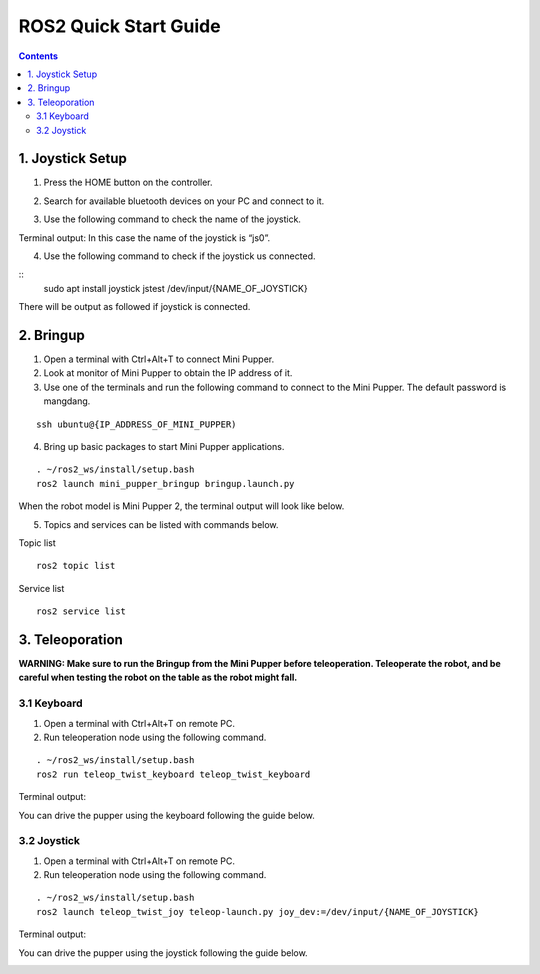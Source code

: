 =================
ROS2 Quick Start Guide
=================

.. contents::
  :depth: 2

1. Joystick Setup
------------

1. Press the HOME button on the controller.

.. image:: ../_static/Bluetooth-connection-button.jpg
    :align: center   

2. Search for available bluetooth devices on your PC and connect to it.

.. image:: ../_static/controller-connection.png
    :align: center   


.. image:: ../_static/controller-address.png
    :align: center   

.. raw:: html

    <div style="position: relative; height: 0; overflow: hidden; max-width: 100%; height: auto;">
        <iframe width="560" height="315" src="https://www.youtube.com/embed/jb2yxs2YUsI?mute=1" frameborder="0" allow="accelerometer; autoplay; encrypted-media; gyroscope; picture-in-picture" allowfullscreen></iframe>
    </div>

3. Use the following command to check the name of the joystick.

Terminal output: In this case the name of the joystick is “js0”.

.. image:: ../_static/dev-input.png
    :align: center   

4. Use the following command to check if the joystick us connected.

::
	sudo apt install joystick
	jstest /dev/input/{NAME_OF_JOYSTICK}

There will be output as followed if joystick is connected.

.. image:: ../_static/jstest.png
    :align: center   

2. Bringup
------------

1. Open a terminal with Ctrl+Alt+T  to connect Mini Pupper.
2. Look at monitor of Mini Pupper to obtain the IP address of it.
3. Use one of the terminals and run the following command to connect to the Mini Pupper. The default password is mangdang.

::

	ssh ubuntu@{IP_ADDRESS_OF_MINI_PUPPER)

4. Bring up basic packages to start Mini Pupper applications. 

::

	. ~/ros2_ws/install/setup.bash
	ros2 launch mini_pupper_bringup bringup.launch.py

When the robot model is Mini Pupper 2, the terminal output will look like below.

.. image:: ../_static/Bringup1.png
    :align: center   

.. image:: ../_static/Bringup2.png
    :align: center   


5. Topics and services can be listed with commands below.

Topic list

::

	ros2 topic list

.. image:: ../_static/topic-list.png
    :align: center   

Service list

::

	ros2 service list

.. image:: ../_static/service-list.png
    :align: center   


3. Teleoporation
------------

**WARNING: Make sure to run the Bringup from the Mini Pupper before teleoperation. Teleoperate the robot, and be careful when testing the robot on the table as the robot might fall.**

3.1 Keyboard
^^^^^^

1. Open a terminal with Ctrl+Alt+T on remote PC.
2. Run teleoperation node using the following command.

::

	. ~/ros2_ws/install/setup.bash
	ros2 run teleop_twist_keyboard teleop_twist_keyboard

Terminal output: 

.. image:: ../_static/keyboard-teleop.png
    :align: center   

You can drive the pupper using the keyboard following the guide below.

.. image:: ../_static/Keyboard-guide.jpg
    :align: center

.. raw:: html

    <div style="position: relative; height: 0; overflow: hidden; max-width: 100%; height: auto;">
        <iframe width="560" height="315" src="https://www.youtube.com/embed/jb2yxs2YUsI?mute=1" frameborder="0" allow="accelerometer; autoplay; encrypted-media; gyroscope; picture-in-picture" allowfullscreen></iframe>
    </div>  

3.2 Joystick
^^^^^^

1. Open a terminal with Ctrl+Alt+T on remote PC.
2. Run teleoperation node using the following command.

::

	. ~/ros2_ws/install/setup.bash
	ros2 launch teleop_twist_joy teleop-launch.py joy_dev:=/dev/input/{NAME_OF_JOYSTICK}

Terminal output:

.. image:: ../_static/joystick-teleop-node.png
    :align: center  

You can drive the pupper using the joystick following the guide below.

.. image:: ../_static/Controller-guide.jpg
    :align: center  

.. raw:: html

    <div style="position: relative; height: 0; overflow: hidden; max-width: 100%; height: auto;">
        <iframe width="560" height="315" src="https://youtu.be/WaBfb-NBYYI?si=3KbMowkXbKknp8Xk" frameborder="0" allow="accelerometer; autoplay; encrypted-media; gyroscope; picture-in-picture" allowfullscreen></iframe>
    </div>

